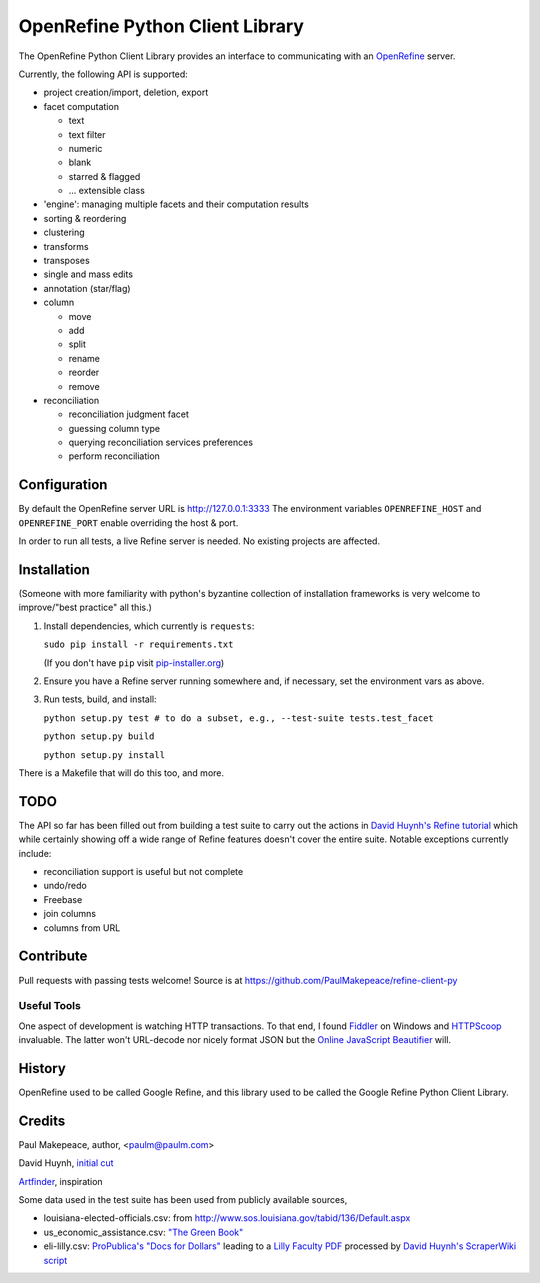 ===================================
OpenRefine Python Client Library
===================================

The OpenRefine Python Client Library provides an interface to
communicating with an `OpenRefine <http://openrefine.org/>`_ server.

Currently, the following API is supported:

- project creation/import, deletion, export
- facet computation

  - text
  - text filter
  - numeric
  - blank
  - starred & flagged
  - ... extensible class

- 'engine': managing multiple facets and their computation results
- sorting & reordering
- clustering
- transforms
- transposes
- single and mass edits
- annotation (star/flag)
- column

  - move
  - add
  - split
  - rename
  - reorder
  - remove

- reconciliation

  - reconciliation judgment facet
  - guessing column type
  - querying reconciliation services preferences
  - perform reconciliation

Configuration
=============

By default the OpenRefine server URL is http://127.0.0.1:3333
The environment variables ``OPENREFINE_HOST`` and ``OPENREFINE_PORT``
enable overriding the host & port.

In order to run all tests, a live Refine server is needed. No existing projects
are affected.

Installation
============

(Someone with more familiarity with python's byzantine collection of installation
frameworks is very welcome to improve/"best practice" all this.)

#. Install dependencies, which currently is ``requests``:

   ``sudo pip install -r requirements.txt``

   (If you don't have ``pip`` visit `pip-installer.org <http://www.pip-installer.org/en/latest/installing.html#install-or-upgrade-pip>`_)

#. Ensure you have a Refine server running somewhere and, if necessary, set
   the environment vars as above.

#. Run tests, build, and install:

   ``python setup.py test # to do a subset, e.g., --test-suite tests.test_facet``

   ``python setup.py build``

   ``python setup.py install``

There is a Makefile that will do this too, and more.

TODO
====

The API so far has been filled out from building a test suite to carry out the
actions in `David Huynh's Refine tutorial <http://davidhuynh.net/spaces/nicar2011/tutorial.pdf>`_ which while certainly showing off a
wide range of Refine features doesn't cover the entire suite. Notable exceptions
currently include:

- reconciliation support is useful but not complete
- undo/redo
- Freebase
- join columns
- columns from URL

Contribute
============

Pull requests with passing tests welcome! Source is at https://github.com/PaulMakepeace/refine-client-py

Useful Tools
------------

One aspect of development is watching HTTP transactions. To that end, I found
`Fiddler <http://www.fiddler2.com/>`_ on Windows and `HTTPScoop
<http://www.tuffcode.com/>`_ invaluable. The latter won't URL-decode nor nicely
format JSON but the `Online JavaScript Beautifier <http://jsbeautifier.org/>`_
will.

History
=======

OpenRefine used to be called Google Refine, and this library used to be called
the Google Refine Python Client Library.

Credits
=======

Paul Makepeace, author, <paulm@paulm.com>

David Huynh, `initial cut <http://markmail.org/message/jsxzlcu3gn6drtb7>`_

`Artfinder <http://www.artfinder.com/>`_, inspiration

Some data used in the test suite has been used from publicly available sources,

- louisiana-elected-officials.csv: from
  http://www.sos.louisiana.gov/tabid/136/Default.aspx

- us_economic_assistance.csv: `"The Green Book" <http://www.data.gov/raw/1554>`_

- eli-lilly.csv: `ProPublica's "Docs for Dollars" <http://projects.propublica.org/docdollars/>`_ leading to a `Lilly Faculty PDF <http://www.lillyfacultyregistry.com/documents/EliLillyFacultyRegistryQ22010.pdf>`_ processed by `David Huynh's ScraperWiki script <http://scraperwiki.com/scrapers/eli-lilly-dollars-for-docs-scraper/edit/>`_

